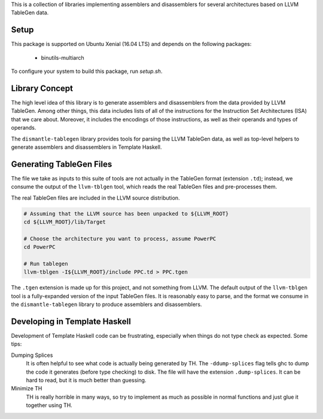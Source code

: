 This is a collection of libraries implementing assemblers and disassemblers for
several architectures based on LLVM TableGen data.

Setup
=====

This package is supported on Ubuntu Xenial (16.04 LTS) and depends on
the following packages:

 * binutils-multiarch

To configure your system to build this package, run `setup.sh`.

Library Concept
===============

The high level idea of this library is to generate assemblers and disassemblers
from the data provided by LLVM TableGen.  Among other things, this data includes
lists of all of the instructions for the Instruction Set Architectures (ISA)
that we care about.  Moreover, it includes the encodings of those instructions,
as well as their operands and types of operands.

The ``dismantle-tablegen`` library provides tools for parsing the LLVM TableGen
data, as well as top-level helpers to generate assemblers and disassemblers in
Template Haskell.

Generating TableGen Files
=========================

The file we take as inputs to this suite of tools are not actually in the
TableGen format (extension ``.td``); instead, we consume the output of the
``llvm-tblgen`` tool, which reads the real TableGen files and pre-processes
them.

The real TableGen files are included in the LLVM source distribution.

.. code-block:: shell

   # Assuming that the LLVM source has been unpacked to ${LLVM_ROOT}
   cd ${LLVM_ROOT}/lib/Target

   # Choose the architecture you want to process, assume PowerPC
   cd PowerPC

   # Run tablegen
   llvm-tblgen -I${LLVM_ROOT}/include PPC.td > PPC.tgen


The ``.tgen`` extension is made up for this project, and not something
from LLVM.  The default output of the ``llvm-tblgen`` tool is a fully-expanded
version of the input TableGen files.  It is reasonably easy to parse, and the
format we consume in the ``dismantle-tablegen`` library to produce assemblers
and disassemblers.

Developing in Template Haskell
==============================

Development of Template Haskell code can be frustrating, especially when things
do not type check as expected.  Some tips:

Dumping Splices
  It is often helpful to see what code is actually being generated by TH.
  The ``-ddump-splices`` flag tells ghc to dump the code it generates (before type checking) to disk.
  The file will have the extension ``.dump-splices``.
  It can be hard to read, but it is much better than guessing.

Minimize TH
  TH is really horrible in many ways, so try to implement as much as possible in normal functions
  and just glue it together using TH.

